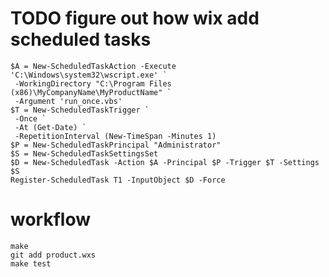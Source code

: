 * TODO figure out how wix add scheduled tasks

#+BEGIN_EXAMPLE
$A = New-ScheduledTaskAction -Execute 'C:\Windows\system32\wscript.exe' `
 -WorkingDirectory "C:\Program Files (x86)\MyCompanyName\MyProductName" `
 -Argument 'run_once.vbs'
$T = New-ScheduledTaskTrigger `
 -Once `
 -At (Get-Date) `
 -RepetitionInterval (New-TimeSpan -Minutes 1)
$P = New-ScheduledTaskPrincipal "Administrator"
$S = New-ScheduledTaskSettingsSet
$D = New-ScheduledTask -Action $A -Principal $P -Trigger $T -Settings $S
Register-ScheduledTask T1 -InputObject $D -Force
#+END_EXAMPLE


* workflow

#+BEGIN_EXAMPLE
make
git add product.wxs
make test
#+END_EXAMPLE
